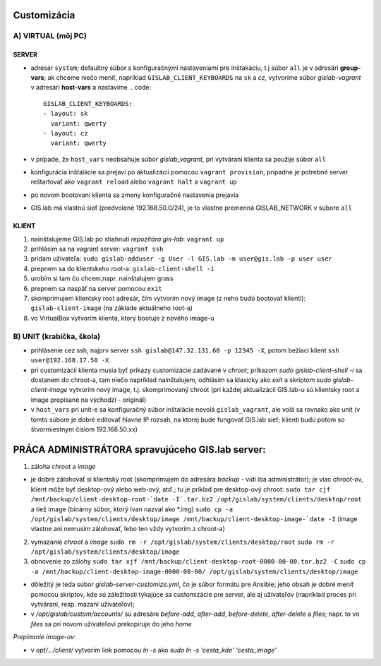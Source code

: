 Customizácia
------------

A) VIRTUAL (môj PC)
===================

SERVER
^^^^^^

- adresár ``system``; defaultný súbor s konfiguračnými nastaveniami pre 
  inštakáciu, t.j súbor ``all`` je v adresári **group-vars**; ak chceme niečo 
  meniť, napríklad ``GISLAB_CLIENT_KEYBOARDS`` na ``sk`` a `cz`, vytvoríme súbor 
  *gislab-vagrant* v adresári **host-vars** a nastavíme 
  .. code::
     GISLAB_CLIENT_KEYBOARDS:
     - layout: sk
       variant: qwerty
     - layout: cz
       variant: qwerty 
- v prípade, že ``host_vars`` neobsahuje súbor *gislab_vagrant*, pri vytváraní 
  klienta sa použije súbor ``all``
- konfigurácia inštalácie sa prejaví po aktualizácii pomocou ``vagrant provision``,
  prípadne je potrebné server reštartovať ako ``vagrant reload`` alebo 
  ``vagrant halt`` a ``vagrant up``
- po novom bootovaní klienta sa zmeny konfiguračné nastavenia prejavia
- GIS.lab má vlastnú sieť (predvolene 192.168.50.0/24), je to vlastne premenná
  GISLAB_NETWORK v súbore ``all`` 

KLIENT
^^^^^^

1) nainštalujeme GIS.lab po stiahnutí *repozitára gis-lab*: ``vagrant up``
2) prihlásim sa na vagrant server: ``vagrant ssh``
3) pridám užívateľa: ``sudo gislab-adduser -g User -l GIS.lab -m user@gis.lab -p user user``
4) prepnem sa do klientskeho root-a: ``gislab-client-shell -i``
5) urobím si tam čo chcem,napr. nainštalujem grass
6) prepnem sa naspäť na server pomocou ``exit``
7) skomprimujem klientsky root adresár, čím vytvorím nový image (z neho budú 
   bootovať klienti): ``gislab-client-image`` (na základe aktuálneho root-a)
8) vo VirtualBox vytvorím klienta, ktorý bootuje z nového image-u

B) UNIT (krabička, škola)
=========================
- prihlásenie cez ssh, najprv server ``ssh gislab@147.32.131.60 -p 12345 -X``, 
  potom bežiaci klient ``ssh user@192.168.17.50 -X``

- pri customizácii klienta musia byť príkazy customizácie zadávané v *chroot*; 
  príkazom `sudo gislab-client-shell -i` sa dostanem do chroot-a, tam niečo 
  napríklad nainštalujem, odhlásim sa klasicky ako `exit` a skriptom 
  `sudo gislab-client-image` 
  vytvorím nový image, t.j. skomprimovaný chroot (pri každej aktualizácii 
  GIS.lab-u sú klientsky root a image prepísané na východzí - originál)
- v ``host_vars`` pri unit-e sa konfiguračný súbor inštalácie nevolá 
  ``gislab_vagrant``, ale volá sa rovnako ako unit (v tomto súbore je dobré 
  editovať hlavne IP rozsah, na ktorej bude fungovať GIS.lab sieť; klienti budú
  potom so štvormiestnym číslom 192.168.50.xx)

PRÁCA ADMINISTRÁTORA spravujúceho GIS.lab server:
-------------------------------------------------

1. záloha *chroot* a *image*

- je dobré zálohovať si klientsky root (skomprimujem do adresára *backup* - vidí
  iba administrátor); je viac chroot-ov, klient môže byť desktop-ový alebo web-ový, 
  atď.; tu je príklad pre desktop-ový chroot:
  ``sudo tar cjf /mnt/backup/client-desktop-root-`date -I`.tar.bz2 /opt/gislab/system/clients/desktop/root`` 
  a tiež image (binárny súbor, ktorý Ivan nazval ako *.img) 
  ``sudo cp -a /opt/gislab/system/clients/desktop/image /mnt/backup/client-desktop-image-`date -I``
  (image vlastne ani nemusím zálohovať, lebo ten vždy vytvorím z chroot-a)

2. vymazanie *chroot* a *image*
   ``sudo rm -r /opt/gislab/system/clients/desktop/root``
   ``sudo rm -r /opt/gislab/system/clients/desktop/image``
   
3. obnovenie zo zálohy
   ``sudo tar xjf /mnt/backup/client-desktop-root-0000-00-00.tar.bz2 -C``
   ``sudo cp -a /mnt/backup/client-desktop-image-0000-00-00/ /opt/gislab/system/clients/desktop/image`` 

- dôležitý je teda súbor `gislab-server-customize.yml`, čo je súbor formátu pre 
  Ansible; jeho obsah je dobré meniť pomocou skriptov, kde sú záležitosti týkajúce
  sa customizácie pre server, ale aj užívateľov (napríklad proces pri vytváraní, 
  resp. mazaní užívateľov); 
- v `/opt/gislab/custom/accounts/` sú adresáre `before-add`, `after-add`, 
  `before-delete`, `after-delete` a `files`; napr. to vo `files` sa pri novom 
  užívateľovi prekopíruje do jeho `home`

*Prepínanie image-ov*:

- v `opt/.../client/` vytvorím link pomocou `ln -s` ako `sudo ln -s 'cesta_kde' 'cesta_image'`

 

